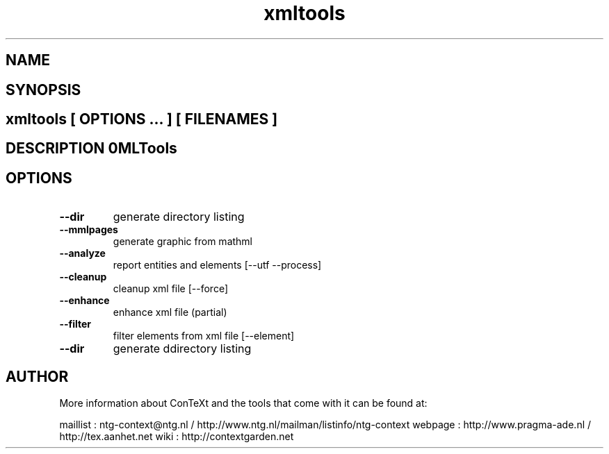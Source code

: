 .TH "xmltools" "1" "01-01-2013" "version 1.2.2" "XMLTools" 
.SH "NAME" 
.PP
.SH "SYNOPSIS" 
.PP
.SH \fBxmltools\fP [ \fIOPTIONS\fP ... ] [ \fIFILENAMES\fP ] 
.SH "DESCRIPTION"\nXMLTools\n 
.SH "OPTIONS"
.TP
.B --dir
generate directory listing
.TP
.B --mmlpages
generate graphic from mathml
.TP
.B --analyze
report entities and elements [--utf --process]
.TP
.B --cleanup
cleanup xml file [--force]
.TP
.B --enhance
enhance xml file (partial)
.TP
.B --filter
filter elements from xml file [--element]
.TP
.B --dir
generate ddirectory listing
.SH "AUTHOR"
More information about ConTeXt and the tools that come with it can be found at:

maillist : ntg-context@ntg.nl / http://www.ntg.nl/mailman/listinfo/ntg-context
webpage  : http://www.pragma-ade.nl / http://tex.aanhet.net
wiki     : http://contextgarden.net
